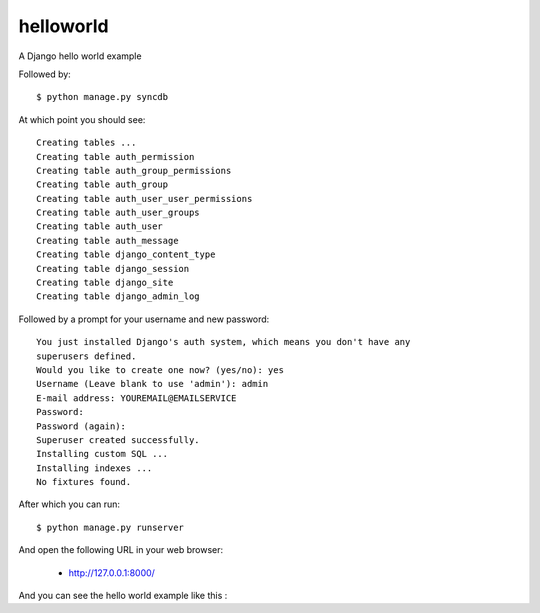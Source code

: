 helloworld
==========

A Django hello world example

Followed by::

    $ python manage.py syncdb

At which point you should see::

    Creating tables ...
    Creating table auth_permission
    Creating table auth_group_permissions
    Creating table auth_group
    Creating table auth_user_user_permissions
    Creating table auth_user_groups
    Creating table auth_user
    Creating table auth_message
    Creating table django_content_type
    Creating table django_session
    Creating table django_site
    Creating table django_admin_log
    
Followed by a prompt for your username and new password::

    You just installed Django's auth system, which means you don't have any
    superusers defined.
    Would you like to create one now? (yes/no): yes
    Username (Leave blank to use 'admin'): admin
    E-mail address: YOUREMAIL@EMAILSERVICE
    Password: 
    Password (again): 
    Superuser created successfully.
    Installing custom SQL ...
    Installing indexes ...
    No fixtures found.

After which you can run::

    $ python manage.py runserver

And open the following URL in your web browser:

 - http://127.0.0.1:8000/

And you can see the hello world example like this :

.. image:: docs/django_helloword.png
   :width: 332px
     :align: center
     :alt: A Django 1.4 'Hello World' example
